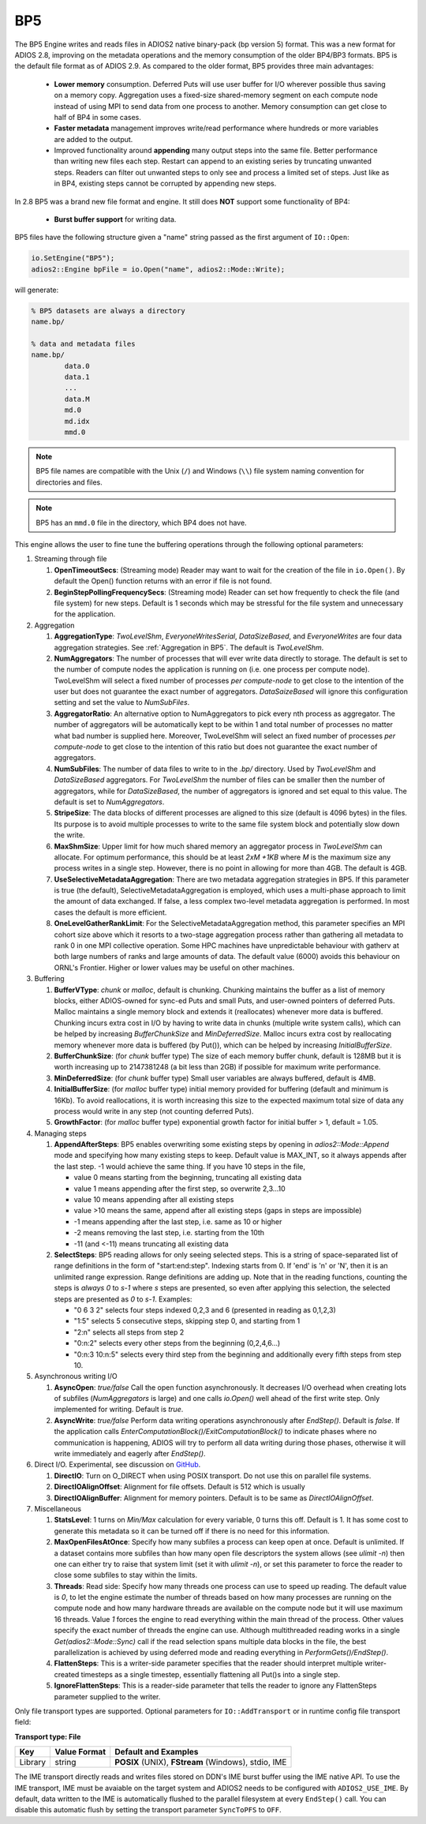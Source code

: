 ***
BP5
***

The BP5 Engine writes and reads files in ADIOS2 native binary-pack (bp version 5) format. 
This was a new format for ADIOS 2.8, improving on the metadata operations and the memory consumption 
of the older BP4/BP3 formats. BP5 is the default file format as of
ADIOS 2.9.  As compared to the older format, BP5 provides three main advantages:

  * **Lower memory** consumption. Deferred Puts will use user buffer for I/O wherever possible thus saving on a memory copy. 
    Aggregation uses a fixed-size shared-memory segment on each compute node instead of using MPI to send data from one process to another. 
    Memory consumption can get close to half of BP4 in some cases. 
  * **Faster metadata** management improves write/read performance where hundreds or more variables are added to the output. 
  * Improved functionality around **appending** many output steps into the same file. Better performance than writing new files each step. 
    Restart can append to an existing series by truncating unwanted steps. Readers can filter out unwanted steps to only see and process a 
    limited set of steps. Just like as in BP4, existing steps cannot be corrupted by appending new steps.

In 2.8 BP5 was a brand new file format and engine. It still does **NOT** support some functionality of BP4:

  * **Burst buffer support** for writing data.

BP5 files have the following structure given a "name" string passed as the first argument of ``IO::Open``:

.. code-block:: c++

   io.SetEngine("BP5");
   adios2::Engine bpFile = io.Open("name", adios2::Mode::Write);

will generate:

.. code-block:: bash

   % BP5 datasets are always a directory
   name.bp/

   % data and metadata files
   name.bp/
           data.0
           data.1
           ...
           data.M
           md.0
           md.idx
           mmd.0 

.. note::

   BP5 file names are compatible with the Unix (``/``) and Windows (``\\``) file system naming convention for directories and files.

.. note::

   BP5 has an ``mmd.0`` file in the directory, which BP4 does not have.


This engine allows the user to fine tune the buffering operations through the following optional parameters:

1. Streaming through file

   1. **OpenTimeoutSecs**: (Streaming mode) Reader may want to wait for the creation of the file in ``io.Open()``. By default the Open() function returns with an error if file is not found.

   #. **BeginStepPollingFrequencySecs**: (Streaming mode) Reader can set how frequently to check the file (and file system) for new steps. Default is 1 seconds which may be stressful for the file system and unnecessary for the application.

#. Aggregation

   #. **AggregationType**: *TwoLevelShm*, *EveryoneWritesSerial*, *DataSizeBased*, and
      *EveryoneWrites* are four data aggregation strategies. See :ref:`Aggregation in BP5`. The default is *TwoLevelShm*.
 
   #. **NumAggregators**: The number of processes that will ever write data directly to storage. The default is set to the number of compute nodes the application is running on (i.e. one process per compute node). TwoLevelShm will select a fixed number of processes *per compute-node* to get close to the intention of the user but does not guarantee the exact number of aggregators. *DataSaizeBased* will ignore this configuration setting and set the value to *NumSubFiles*.

   #. **AggregatorRatio**: An alternative option to NumAggregators to pick every nth process as aggregator. The number of aggregators will be automatically kept to be within 1 and total number of processes no matter what bad number is supplied here. Moreover, TwoLevelShm will select an fixed number of processes *per compute-node* to get close to the intention of this ratio but does not guarantee the exact number of aggregators.

   #. **NumSubFiles**: The number of data files to write to in the *.bp/* directory. Used by *TwoLevelShm* and *DataSizeBased* aggregators.  For *TwoLevelShm* the number of files can be smaller then the number of aggregators, while for *DataSizeBased*, the number of aggregators is ignored and set equal to this value. The default is set to *NumAggregators*.

   #. **StripeSize**: The data blocks of different processes are aligned to this size (default is 4096 bytes) in the files. Its purpose is to avoid multiple processes to write to the same file system block and potentially slow down the write.  

   #. **MaxShmSize**: Upper limit for how much shared memory an aggregator process in *TwoLevelShm* can allocate. For optimum performance, this should be at least *2xM +1KB* where *M* is the maximum size any process writes in a single step. However, there is no point in allowing for more than 4GB. The default is 4GB.

   #. **UseSelectiveMetadataAggregation**: There are two metadata
      aggregation strategies in BP5.  If this parameter is true (the default),
      SelectiveMetadataAggregation is employed, which uses a multi-phase approach
      to limit the amount of data exchanged.   If false, a less
      complex two-level metadata aggregation is performed.  In most
      cases the default is more efficient.

   #. **OneLevelGatherRankLimit**:  For the
      SelectiveMetadataAggregation method, this parameter specifies an
      MPI cohort size above which it resorts to a two-stage
      aggregation process rather than gathering all metadata to rank 0
      in one MPI collective operation.  Some HPC machines have
      unpredictable behaviour with gatherv at both large numbers of
      ranks and large amounts of data.  The default value (6000)
      avoids this behaviour on ORNL's Frontier.  Higher or lower values may
      be useful on other machines.
      
#. Buffering

   #. **BufferVType**: *chunk* or *malloc*, default is chunking. Chunking maintains the buffer as a list of memory blocks, either ADIOS-owned for sync-ed Puts and small Puts, and user-owned pointers of deferred Puts. Malloc maintains a single memory block and extends it (reallocates) whenever more data is buffered. Chunking incurs extra cost in I/O by having to write data in chunks (multiple write system calls), which can be helped by increasing *BufferChunkSize* and *MinDeferredSize*. Malloc incurs extra cost by reallocating memory whenever more data is buffered (by Put()), which can be helped by increasing *InitialBufferSize*. 

   #. **BufferChunkSize**: (for *chunk* buffer type) The size of each memory buffer chunk, default is 128MB but it is worth increasing up to 2147381248 (a bit less than 2GB) if possible for maximum write performance.

   #. **MinDeferredSize**: (for *chunk* buffer type) Small user variables are always buffered, default is 4MB. 

   #. **InitialBufferSize**: (for *malloc* buffer type) initial memory provided for buffering (default and minimum is 16Kb). To avoid reallocations, it is worth increasing this size to the expected maximum total size of data any process would write in any step (not counting deferred Puts). 

   #. **GrowthFactor**: (for *malloc* buffer type) exponential growth factor for initial buffer > 1, default = 1.05.
      
#. Managing steps

   #. **AppendAfterSteps**: BP5 enables overwriting some existing steps by opening in *adios2::Mode::Append* mode and specifying how many existing steps to keep. Default value is MAX_INT, so it always appends after the last step. -1 would achieve the same thing. If you have 10 steps in the file,

      - value 0 means starting from the beginning, truncating all existing data
      - value 1 means appending after the first step, so overwrite 2,3...10
      - value 10 means appending after all existing steps
      - value >10 means the same, append after all existing steps (gaps in steps are impossible)
      - -1 means appending after the last step, i.e. same as 10 or higher
      - -2 means removing the last step, i.e. starting from the 10th
      - -11 (and <-11) means truncating all existing data
  
   #. **SelectSteps**: BP5 reading allows for only seeing selected steps. This is a string of space-separated list of range definitions in
      the form of "start:end:step". Indexing starts from 0. If 'end' is 'n' or 'N', then it is an unlimited range expression. Range definitions are adding up. Note that in the reading functions, counting the steps is *always* *0* to *s-1* where *s* steps are presented, so even after applying this selection, the selected steps are presented as *0* to *s-1*. Examples:

      - "0 6 3 2" selects four steps indexed 0,2,3 and 6 (presented in reading as 0,1,2,3)
      - "1:5" selects 5 consecutive steps, skipping step 0, and starting from 1
      - "2:n" selects all steps from step 2
      - "0:n:2" selects every other steps from the beginning (0,2,4,6...)
      - "0:n:3  10:n:5" selects every third step from the beginning and additionally every fifth steps from step 10.

#. Asynchronous writing I/O

   #. **AsyncOpen**: *true/false* Call the open function asynchronously. It decreases I/O overhead when creating lots of subfiles (*NumAggregators* is large) and one calls *io.Open()* well ahead of the first write step. Only implemented for writing. Default is *true*.

   #. **AsyncWrite**: *true/false* Perform data writing operations asynchronously after *EndStep()*. Default is *false*. If the application calls *EnterComputationBlock()/ExitComputationBlock()* to indicate phases where no communication is happening, ADIOS will try to perform all data writing during those phases, otherwise it will write immediately and eagerly after *EndStep()*. 
   
#. Direct I/O. Experimental, see discussion on `GitHub <https://github.com/ornladios/ADIOS2/issues/3029>`_.
 
   #. **DirectIO**: Turn on O_DIRECT when using POSIX transport. Do not use this on parallel file systems. 

   #. **DirectIOAlignOffset**: Alignment for file offsets. Default is 512 which is usually 

   #. **DirectIOAlignBuffer**: Alignment for memory pointers. Default is to be same as *DirectIOAlignOffset*. 

#. Miscellaneous

   #. **StatsLevel**: 1 turns on *Min/Max* calculation for every variable, 0 turns this off. Default is 1. It has some cost to generate this metadata so it can be turned off if there is no need for this information.

   #. **MaxOpenFilesAtOnce**: Specify how many subfiles a process can keep open at once. Default is unlimited. If a dataset contains more subfiles than how many open file descriptors the system allows (see *ulimit -n*) then one can either try to raise that system limit (set it with *ulimit -n*), or set this parameter to force the reader to close some subfiles to stay within the limits.
   
   #. **Threads**: Read side: Specify how many threads one process can use to speed up reading. The default value is *0*, to let the engine estimate the number of threads based on how many processes are running on the compute node and how many hardware threads are available on the compute node but it will use maximum 16 threads. Value *1* forces the engine to read everything within the main thread of the process. Other values specify the exact number of threads the engine can use. Although multithreaded reading works in a single *Get(adios2::Mode::Sync)* call if the read selection spans multiple data blocks in the file, the best parallelization is achieved by using deferred mode and reading everything in *PerformGets()/EndStep()*.   

   #. **FlattenSteps**: This is a writer-side parameter specifies that the
      reader should interpret multiple writer-created timesteps as a
      single timestep, essentially flattening all Put()s into a single step.

   #. **IgnoreFlattenSteps**: This is a reader-side parameter that
      tells the reader to ignore any FlattenSteps parameter supplied
      to the writer.

=============================== ===================== ===========================================================
 **Key**                        **Value Format**      **Default** and Examples
=============================== ===================== ===========================================================
 OpenTimeoutSecs                 float                 **0** for *ReadRandomAccess* mode, **3600** for *Read* mode, ``10.0``, ``5``
 BeginStepPollingFrequencySecs   float                 **1**, 10.0 
 AggregationType                 string                **TwoLevelShm**, EveryoneWritesSerial, DataSizeBased, EveryoneWrites
 NumAggregators                  integer >= 1          **0 (one file per compute node)**, ignored when *AggregationType=DataSizeBased*
 AggregatorRatio                 integer >= 1          not used unless set
 NumSubFiles                     integer >= 1          **=NumAggregators**, used when *AggregationType=TwoLevelShm* or *AggregationType=DataSizeBased*
 StripeSize                      integer+units         **4KB**
 MaxShmSize                      integer+units         **4294762496**
 BufferVType                     string                **chunk**, malloc
 BufferChunkSize                 integer+units         **128MB**, worth increasing up to min(2GB, datasize/process/step)
 MinDeferredSize                 integer+units         **4MB**
 InitialBufferSize               float+units >= 16Kb   **16Kb**, 10Mb, 0.5Gb
 GrowthFactor                    float > 1             **1.05**, 1.01, 1.5, 2
 AppendAfterSteps                integer >= 0          **INT_MAX**
 SelectSteps                     string                "0 6 3 2", "1:5", "0:n:3  10:n:5"
 AsyncOpen                       string On/Off         **On**, Off, true, false
 AsyncWrite                      string On/Off         **Off**, On, true, false
 DirectIO                        string On/Off         **Off**, On, true, false
 DirectIOAlignOffset             integer >= 0          **512**
 DirectIOAlignBuffer             integer >= 0          set to DirectIOAlignOffset if unset
 UseSelectiveMetadataAggregation boolean               **On**, Off, true, false
 OneLevelGatherRanksLimit        integer               **6000**
 StatsLevel                      integer, 0 or 1       **1**, 0
 MaxOpenFilesAtOnce              integer >= 0          **UINT_MAX**, 1024, 1
 Threads                         integer >= 0          **0**, 1, 32
 FlattenSteps                    boolean               **off**, on, true, false
 IgnoreFlattenSteps              boolean               **off**, on, true, false
=============================== ===================== ===========================================================


Only file transport types are supported. Optional parameters for ``IO::AddTransport`` or in runtime config file transport field:

**Transport type: File**

============= ================= ================================================
 **Key**       **Value Format**  **Default** and Examples
============= ================= ================================================
 Library           string        **POSIX** (UNIX), **FStream** (Windows), stdio, IME
============= ================= ================================================

The IME transport directly reads and writes files stored on DDN's IME burst
buffer using the IME native API. To use the IME transport, IME must be
avaiable on the target system and ADIOS2 needs to be configured with
``ADIOS2_USE_IME``. By default, data written to the IME is automatically
flushed to the parallel filesystem at every ``EndStep()`` call. You can
disable this automatic flush by setting the transport parameter ``SyncToPFS``
to ``OFF``.
